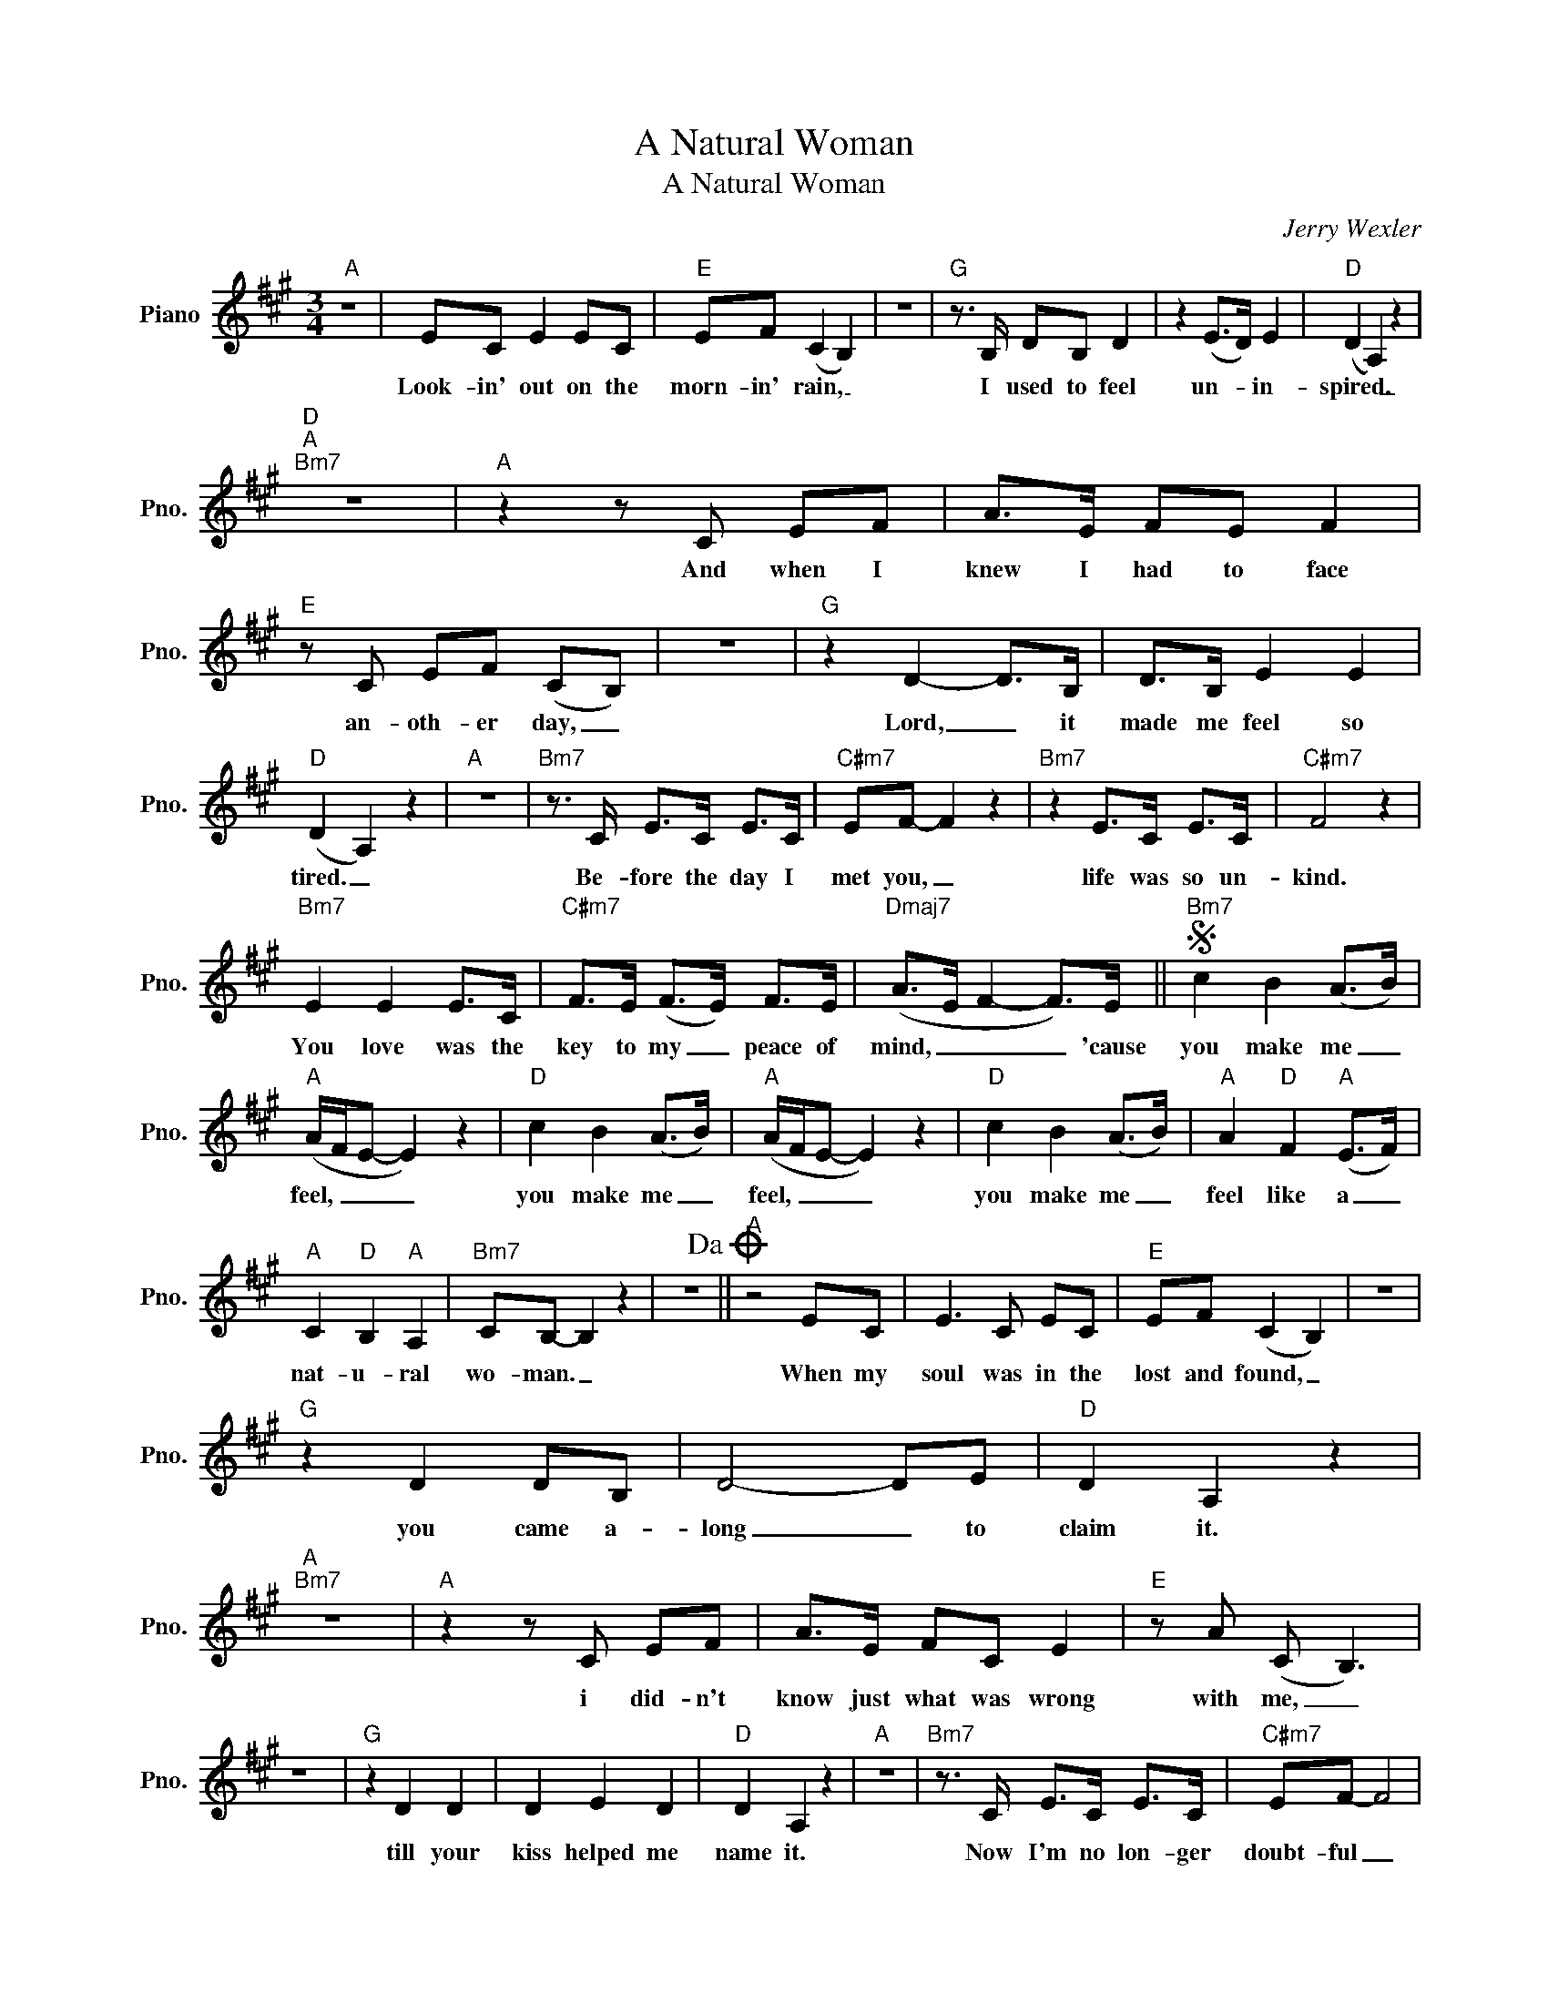 X:1
T:A Natural Woman
T:A Natural Woman
C:Jerry Wexler
Z:All Rights Reserved
L:1/8
M:3/4
K:A
V:1 treble nm="Piano" snm="Pno."
%%MIDI program 0
V:1
"A" z6 | EC E2 EC |"E" EF (C2 B,2) | z6 |"G" z3/2 B,/ DB, D2 | z2 (E>D) E2 |"D" (D2 A,2) z2 | %7
w: |Look- in' out on the|morn- in' rain, _||I used to feel|un- * in-|spired. _|
w: |||||||
"D""A""Bm7" z6 |"A" z2 z C EF | A>E FE F2 |"E" z C EF (CB,) | z6 |"G" z2 D2- D>B, | D>B, E2 E2 | %14
w: |And when I|knew I had to face|an- oth- er day, _||Lord, _ it|made me feel so|
w: |||||||
"D" (D2 A,2) z2 |"A" z6 |"Bm7" z3/2 C/ E>C E>C |"C#m7" EF- F2 z2 |"Bm7" z2 E>C E>C |"C#m7" F4 z2 | %20
w: tired. _||Be- fore the day I|met you, _|life was so un-|kind.|
w: ||||||
"Bm7" E2 E2 E>C |"C#m7" F>E (F>E) F>E |"Dmaj7" (A>E F2- F>)E ||S"Bm7" c2 B2 (A>B) | %24
w: You love was the|key to my _ peace of|mind, _ _ _ 'cause|you make me _|
w: ||||
"A" (A/F/E- E2) z2 |"D" c2 B2 (A>B) |"A" (A/F/E- E2) z2 |"D" c2 B2 (A>B) |"A" A2"D" F2"A" (E>F) | %29
w: feel, _ _ _|you make me _|feel, _ _ _|you make me _|feel like a _|
w: |||||
"A" C2"D" B,2"A" A,2 |"Bm7" CB,- B,2 z2 | z6!dacoda! ||"A" z4 EC | E3 C EC |"E" EF (C2 B,2) | z6 | %36
w: nat- u- ral|wo- man. _||When my|soul was in the|lost and found, _||
w: |||||||
"G" z2 D2 DB, | D4- DE |"D" D2 A,2 z2 |"A""Bm7" z6 |"A" z2 z C EF | A>E FC E2 |"E" z A (C B,3) | %43
w: you came a-|long _ to|claim it.||i did- n't|know just what was wrong|with me, _|
w: |||||||
 z6 |"G" z2 D2 D2 | D2 E2 D2 |"D" D2 A,2 z2 |"A" z6 |"Bm7" z3/2 C/ E>C E>C |"C#m7" EF- F4 | %50
w: |till your|kiss helped me|name it.||Now I'm no lon- ger|doubt- ful _|
w: |||||||
"Bm7" z3/2 C/ E>C E>C |"C#m7" F4 z3/2 C/ |"Bm7" E>C E>C E>C |"C#m7" F>E F>E (F>E) | %54
w: of what I'm liv- in'|for, 'cause|if I make you hap- py|I don't need to do _|
w: ||||
"Dmaj7" (A/E/F- F4)!D.S.! ||O"A" z6 | A>E F>E F>E |"G" =G>F (E>F) F>E | =G>F (E2"D" F2) | %59
w: more. _ _ _||Oh, _ ba- by, what you've|done to me! _ (What you've|done to me!) _|
w: |||||
"A" z2 (A>E) F>E | (F>E) (F>E) =G2- |"G" GE E4 | =G>F (E>F) z2 |"Dmaj7" z6 | F A3 (B>A) | %65
w: You _ make me|feel _ so _ good|_ in- side.|(Good in- side). *||And I just _|
w: ||||||
"Am7" =c>B (A>B) z2 | =c>B (A>B) z2 |"D" z2 A>F A>F |"A" A>F (((e=c)) B)A/F/ |"Bm7" (BA F2) z c- | %70
w: want to be _|(want to be) _|close to you. You|make me feel _ _ so _|live! _ _ You|
w: |||||
 c2 A2 B2 |:"A" (A/F/E- E2) z2 |"Dmaj7" c2 B2 (A>B) |"A" (A/F/E- E2) z2 |"Dmaj7" c2 B2 (A>B) | %75
w: _ make me|feel _ _ _|you make me _|feel _ _ _|You make me _|
w: |||||
"A" A2"D" F2"A" (E>F) |"A" C2"D6" B,2"A6" A,2 |"Bm7" C2 E2 E2 |"Bm7" EF z3/2 E/ F>E | %79
w: feel like a _|nat- u- ral|nat- u- ral|wo- man. You make me|
w: ||||
"A" A/F/E- E2 z2 |"D" c2 B2 (A>B) |"A" (A/F/E- E2) z2 |"D" c2 B2 (A>B) |"A" A2"D" F2"A" E>F | %84
w: feel, _ _ _|You make me _|feel, _ _ _|You make me _|feel like a _|
w: |||||
"A" C2"D" B,2"A" A,2 |"Bm7" C2 E2 E2 |1 EF z3/2 E/ F>E :|2"Bm7" C B,2 z2 E, |"Bm7" F,2 A,2 (B,A,) | %89
w: nat- u- ral|nat- u- ral|wo- man. You make me|wo- man *|nat- u- ral *|
w: |||* * a||
"A" C(B, A,2) z2 ||"D""A""Bm7" z6 |"A" z6 |] %92
w: wo- man. _|||
w: |||


